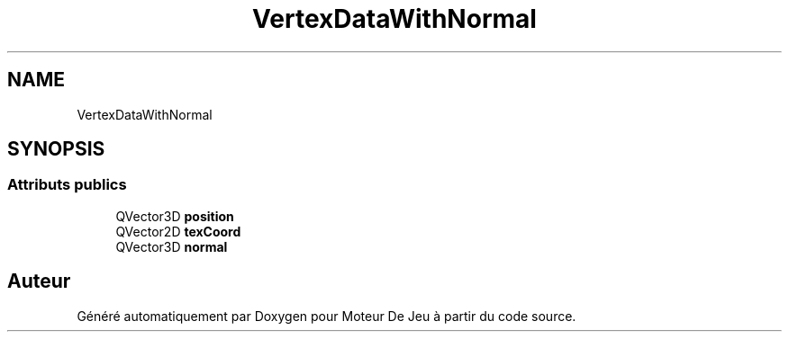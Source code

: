 .TH "VertexDataWithNormal" 3 "Mercredi 12 Janvier 2022" "Moteur De Jeu" \" -*- nroff -*-
.ad l
.nh
.SH NAME
VertexDataWithNormal
.SH SYNOPSIS
.br
.PP
.SS "Attributs publics"

.in +1c
.ti -1c
.RI "QVector3D \fBposition\fP"
.br
.ti -1c
.RI "QVector2D \fBtexCoord\fP"
.br
.ti -1c
.RI "QVector3D \fBnormal\fP"
.br
.in -1c

.SH "Auteur"
.PP 
Généré automatiquement par Doxygen pour Moteur De Jeu à partir du code source\&.
